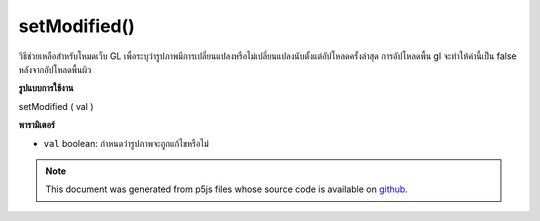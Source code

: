 .. raw:: html

	<script src="https://sketch.netpie.io/widget/p5-widget.js"></script>

setModified()
=============

วิธีช่วยเหลือสำหรับโหมดเว็บ GL เพื่อระบุว่ารูปภาพมีการเปลี่ยนแปลงหรือไม่เปลี่ยนแปลงนับตั้งแต่อัปโหลดครั้งล่าสุด การอัปโหลดพื้น gl จะทำให้ค่านี้เป็น false หลังจากอัปโหลดพื้นผิว

.. helper method for web GL mode to indicate that an image has been
.. changed or unchanged since last upload. gl texture upload will
.. set this value to false after uploading the texture.

**รูปแบบการใช้งาน**

setModified ( val )

**พารามิเตอร์**

- ``val``  boolean: กำหนดว่ารูปภาพจะถูกแก้ไขหรือไม่

.. ``val``  boolean: sets whether or not the image has been modified.

.. note:: This document was generated from p5js files whose source code is available on `github <https://github.com/processing/p5.js>`_.
